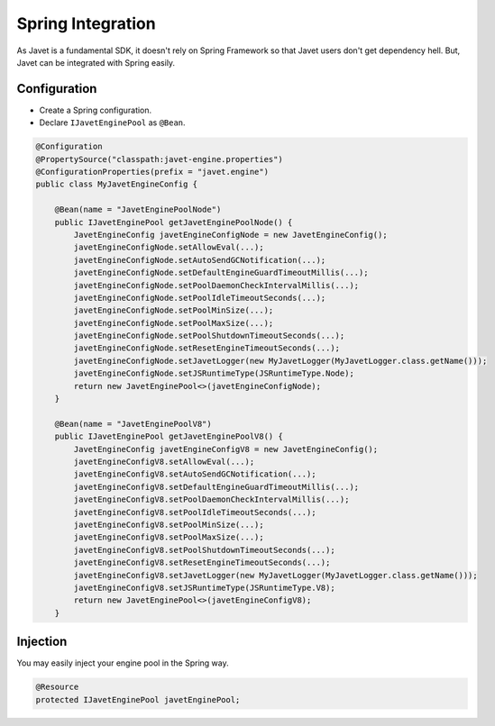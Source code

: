 ==================
Spring Integration
==================

As Javet is a fundamental SDK, it doesn't rely on Spring Framework so that Javet users don't get dependency hell. But, Javet can be integrated with Spring easily.

Configuration
=============

* Create a Spring configuration.
* Declare ``IJavetEnginePool`` as ``@Bean``.

.. code-block:: java

    @Configuration
    @PropertySource("classpath:javet-engine.properties")
    @ConfigurationProperties(prefix = "javet.engine")
    public class MyJavetEngineConfig {

        @Bean(name = "JavetEnginePoolNode")
        public IJavetEnginePool getJavetEnginePoolNode() {
            JavetEngineConfig javetEngineConfigNode = new JavetEngineConfig();
            javetEngineConfigNode.setAllowEval(...);
            javetEngineConfigNode.setAutoSendGCNotification(...);
            javetEngineConfigNode.setDefaultEngineGuardTimeoutMillis(...);
            javetEngineConfigNode.setPoolDaemonCheckIntervalMillis(...);
            javetEngineConfigNode.setPoolIdleTimeoutSeconds(...);
            javetEngineConfigNode.setPoolMinSize(...);
            javetEngineConfigNode.setPoolMaxSize(...);
            javetEngineConfigNode.setPoolShutdownTimeoutSeconds(...);
            javetEngineConfigNode.setResetEngineTimeoutSeconds(...);
            javetEngineConfigNode.setJavetLogger(new MyJavetLogger(MyJavetLogger.class.getName()));
            javetEngineConfigNode.setJSRuntimeType(JSRuntimeType.Node);
            return new JavetEnginePool<>(javetEngineConfigNode);
        }

        @Bean(name = "JavetEnginePoolV8")
        public IJavetEnginePool getJavetEnginePoolV8() {
            JavetEngineConfig javetEngineConfigV8 = new JavetEngineConfig();
            javetEngineConfigV8.setAllowEval(...);
            javetEngineConfigV8.setAutoSendGCNotification(...);
            javetEngineConfigV8.setDefaultEngineGuardTimeoutMillis(...);
            javetEngineConfigV8.setPoolDaemonCheckIntervalMillis(...);
            javetEngineConfigV8.setPoolIdleTimeoutSeconds(...);
            javetEngineConfigV8.setPoolMinSize(...);
            javetEngineConfigV8.setPoolMaxSize(...);
            javetEngineConfigV8.setPoolShutdownTimeoutSeconds(...);
            javetEngineConfigV8.setResetEngineTimeoutSeconds(...);
            javetEngineConfigV8.setJavetLogger(new MyJavetLogger(MyJavetLogger.class.getName()));
            javetEngineConfigV8.setJSRuntimeType(JSRuntimeType.V8);
            return new JavetEnginePool<>(javetEngineConfigV8);
        }

Injection
=========

You may easily inject your engine pool in the Spring way.

.. code-block:: java

    @Resource
    protected IJavetEnginePool javetEnginePool;

